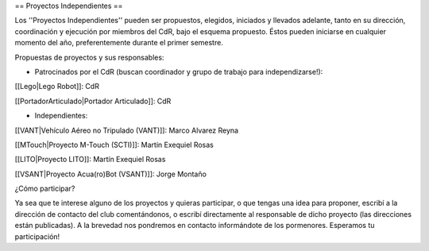 == Proyectos Independientes ==

Los ''Proyectos Independientes'' pueden ser propuestos, elegidos, iniciados y llevados adelante, tanto en su dirección, coordinación y ejecución por miembros del CdR, bajo el esquema propuesto. Éstos pueden iniciarse en cualquier momento del año, preferentemente durante el primer semestre.

Propuestas de proyectos y sus responsables:


* Patrocinados por el CdR (buscan coordinador y grupo de trabajo para independizarse!):

[[Lego|Lego Robot]]: CdR

[[PortadorArticulado|Portador Articulado]]: CdR


* Independientes:

[[VANT|Vehículo Aéreo no Tripulado (VANT)]]: Marco Alvarez Reyna

[[MTouch|Proyecto M-Touch (SCTI)]]: Martín Exequiel Rosas

[[LITO|Proyecto LITO]]: Martín Exequiel Rosas

[[VSANT|Proyecto Acua(ro)Bot (VSANT)]]: Jorge Montaño



¿Cómo participar?

Ya sea que te interese alguno de los proyectos y quieras participar, o que tengas una idea para proponer, escribí a la dirección de contacto del club comentándonos, o escribí directamente al responsable de dicho proyecto (las direcciones están publicadas). A la brevedad nos pondremos en contacto informándote de los pormenores. Esperamos tu participación!
